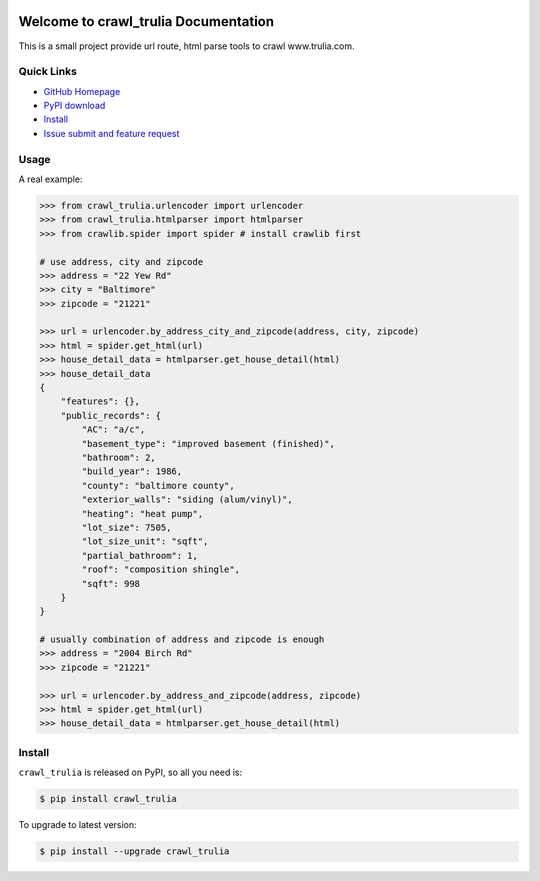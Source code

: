 .. image:: https://travis-ci.org/MacHu-GWU/crawl_trulia-project.svg?branch=master

.. image:: https://img.shields.io/pypi/v/crawl_trulia.svg

.. image:: https://img.shields.io/pypi/l/crawl_trulia.svg

.. image:: https://img.shields.io/pypi/pyversions/crawl_trulia.svg


Welcome to crawl_trulia Documentation
===============================================================================
This is a small project provide url route, html parse tools to crawl www.trulia.com.


**Quick Links**
-------------------------------------------------------------------------------
- `GitHub Homepage <https://github.com/MacHu-GWU/crawl_trulia-project>`_
- `PyPI download <https://pypi.python.org/pypi/crawl_trulia>`_
- `Install <install_>`_
- `Issue submit and feature request <https://github.com/MacHu-GWU/crawl_trulia-project/issues>`_


**Usage**
-------------------------------------------------------------------------------
A real example:

.. code-block:: python

    >>> from crawl_trulia.urlencoder import urlencoder
    >>> from crawl_trulia.htmlparser import htmlparser
    >>> from crawlib.spider import spider # install crawlib first

    # use address, city and zipcode
    >>> address = "22 Yew Rd"
    >>> city = "Baltimore"
    >>> zipcode = "21221"

    >>> url = urlencoder.by_address_city_and_zipcode(address, city, zipcode)
    >>> html = spider.get_html(url)
    >>> house_detail_data = htmlparser.get_house_detail(html)
    >>> house_detail_data
    {
        "features": {}, 
        "public_records": {
            "AC": "a/c", 
            "basement_type": "improved basement (finished)", 
            "bathroom": 2, 
            "build_year": 1986, 
            "county": "baltimore county", 
            "exterior_walls": "siding (alum/vinyl)", 
            "heating": "heat pump", 
            "lot_size": 7505, 
            "lot_size_unit": "sqft", 
            "partial_bathroom": 1, 
            "roof": "composition shingle", 
            "sqft": 998
        }
    }

    # usually combination of address and zipcode is enough
    >>> address = "2004 Birch Rd"
    >>> zipcode = "21221"

    >>> url = urlencoder.by_address_and_zipcode(address, zipcode)
    >>> html = spider.get_html(url)
    >>> house_detail_data = htmlparser.get_house_detail(html)

    
.. _install:

Install
-------------------------------------------------------------------------------

``crawl_trulia`` is released on PyPI, so all you need is:

.. code-block:: console

    $ pip install crawl_trulia

To upgrade to latest version:

.. code-block:: console

    $ pip install --upgrade crawl_trulia